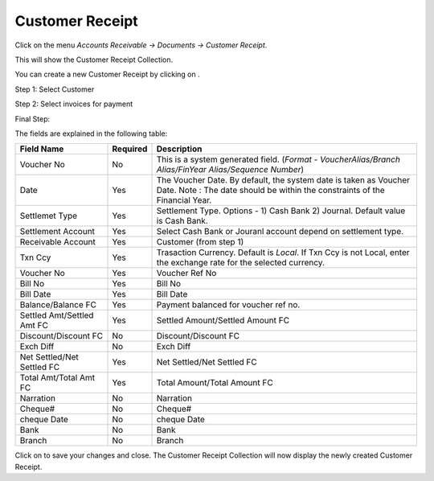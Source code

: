 .. |saveImage| image:: images/button-save.png
.. |newImage| image:: images/button-new.png

Customer Receipt
-----------------

Click on the menu *Accounts Receivable -> Documents -> Customer Receipt*.

This will show the Customer Receipt Collection.

.. image:: images/customer-receipt-collection.png

You can create a new Customer Receipt by clicking on |newImage|.

Step 1: Select Customer

.. image:: images/customer-receipt-wizard-step1.png

Step 2: Select invoices for payment

.. image:: images/customer-receipt-wizard-step2.png

Final Step:

.. image:: images/customer-receipt.png

The fields are explained in the following table:

==========================		=============   ===============================================
Field Name          			Required        Description
==========================		=============   ===============================================
Voucher No	    			No              This is a system generated field. 
               	         	      	 		(*Format - VoucherAlias/Branch Alias/FinYear Alias/Sequence Number*)
Date                			Yes             The Voucher Date. By default, the system date is taken as Voucher Date.
							Note : The date should be within the constraints of the Financial Year.
Settlemet Type				Yes		Settlement Type. Options - 1) Cash Bank 2) Journal. Default value is Cash Bank.
Settlement Account			Yes		Select Cash Bank or Jouranl account depend on settlement type.
Receivable Account    			Yes             Customer (from step 1)
Txn Ccy		    			Yes		Trasaction Currency. Default is *Local*. If Txn Ccy is not Local, enter the exchange rate for the selected currency.
Voucher No				Yes		Voucher Ref No
Bill No		    			Yes             Bill No
Bill Date	    			Yes		Bill Date
Balance/Balance FC			Yes		Payment balanced for voucher ref no.	
Settled Amt/Settled Amt FC		Yes		Settled Amount/Settled Amount FC
Discount/Discount FC 			No		Discount/Discount FC
Exch Diff				No		Exch Diff
Net Settled/Net Settled FC		Yes		Net Settled/Net Settled FC
Total Amt/Total Amt FC			Yes		Total Amount/Total Amount FC
Narration				No		Narration
Cheque#					No		Cheque#
cheque Date 				No		cheque Date
Bank					No		Bank
Branch					No		Branch
==========================		=============   ===============================================


Click on |saveImage| to save your changes and close. The Customer Receipt Collection will now display the newly created Customer Receipt.


